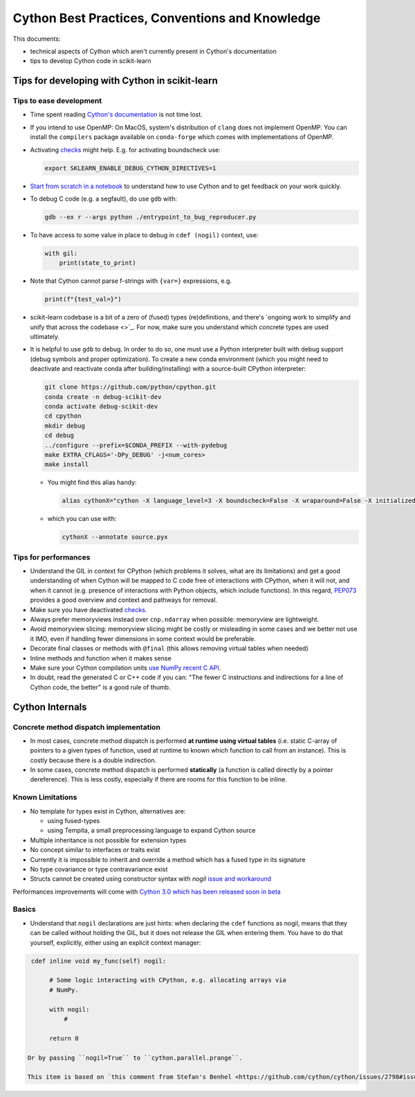 .. _cython:

Cython Best Practices, Conventions and Knowledge
================================================

This documents:

* technical aspects of Cython which aren't currently present in Cython's documentation
* tips to develop Cython code in scikit-learn

Tips for developing with Cython in scikit-learn
-----------------------------------------------

Tips to ease development
^^^^^^^^^^^^^^^^^^^^^^^^

* Time spent reading `Cython's documentation <https://cython.readthedocs.io/en/latest/>`_ is not time lost.

* If you intend to use OpenMP: On MacOS, system's distribution of ``clang`` does not implement OpenMP.
  You can install the ``compilers`` package available on ``conda-forge`` which comes with implementations of OpenMP.

* Activating `checks <https://github.com/scikit-learn/scikit-learn/blob/62a017efa047e9581ae7df8bbaa62cf4c0544ee4/sklearn/_build_utils/__init__.py#L68-L87>`_ might help. E.g. for activating boundscheck use:

  .. code-block:: bash

         export SKLEARN_ENABLE_DEBUG_CYTHON_DIRECTIVES=1

* `Start from scratch in a notebook <https://cython.readthedocs.io/en/latest/src/quickstart/build.html#using-the-jupyter-notebook>`_ to understand how to use Cython and to get feedback on your work quickly.

* To debug C code (e.g. a segfault), do use ``gdb`` with:

  .. code-block:: bash

         gdb --ex r --args python ./entrypoint_to_bug_reproducer.py

* To have access to some value in place to debug in ``cdef (nogil)`` context, use:

  .. code-block:: cython

         with gil:
             print(state_to_print)

* Note that Cython cannot parse f-strings with ``{var=}`` expressions, e.g.

  .. code-block:: bash

         print(f"{test_val=}")

* scikit-learn codebase is a bit of a zero of (fused) types (re)definitions, and there's `ongoing work to simplify
  and unify that across the codebase <>`_. For now, make sure you understand which concrete types are used ultimately.

* It is helpful to use ``gdb`` to debug. In order to do so, one must use a Python interpreter built with debug support
  (debug symbols and proper optimization). To create a new conda environment (which you might need to deactivate and
  reactivate conda after building/installing) with a source-built CPython interpreter:

  .. code-block:: bash

         git clone https://github.com/python/cpython.git
         conda create -n debug-scikit-dev
         conda activate debug-scikit-dev
         cd cpython
         mkdir debug
         cd debug
         ../configure --prefix=$CONDA_PREFIX --with-pydebug
         make EXTRA_CFLAGS='-DPy_DEBUG' -j<num_cores>
         make install

  * You might find this alias handy:

    .. code-block::

         alias cythonX="cython -X language_level=3 -X boundscheck=False -X wraparound=False -X initializedcheck=False -X nonecheck=False -X cdivision=True"

  * which you can use with:

    .. code-block::

         cythonX --annotate source.pyx

Tips for performances
^^^^^^^^^^^^^^^^^^^^^

* Understand the GIL in context for CPython (which problems it solves, what are its limitations) and get a good
  understanding of when Cython will be mapped to C code free of interactions with CPython, when it will not, and when
  it cannot (e.g. presence of interactions with Python objects, which include functions). In this regard,
  `PEP073 <https://peps.python.org/pep-0703/>`_ provides a good overview and context and pathways for removal.

* Make sure you have deactivated `checks <https://github.com/scikit-learn/scikit-learn/blob/62a017efa047e9581ae7df8bbaa62cf4c0544ee4/sklearn/_build_utils/__init__.py#L68-L87>`_.

* Always prefer memoryviews instead over ``cnp.ndarray`` when possible: memoryview are lightweight.

* Avoid memoryview slicing: memoryview slicing might be costly or misleading in some cases and we better not use it IMO,
  even if handling fewer dimensions in some context would be preferable.

* Decorate final classes or methods with ``@final`` (this allows removing virtual tables when needed)

* Inline methods and function when it makes sense

* Make sure your Cython compilation units `use NumPy recent C API <https://github.com/scikit-learn/scikit-learn/blob/62a017efa047e9581ae7df8bbaa62cf4c0544ee4/setup.py#L64-L70>`_.

* In doubt, read the generated C or C++ code if you can: "The fewer C instructions and indirections for a line of
  Cython code, the better" is a good rule of thumb.

Cython Internals
----------------

Concrete method dispatch implementation
^^^^^^^^^^^^^^^^^^^^^^^^^^^^^^^^^^^^^^^

* In most cases, concrete method dispatch is performed **at runtime using virtual tables**
  (i.e. static C-array of pointers to a given types of function, used at runtime to known which
  function to call from an instance). This is costly because there is a double indirection.

* In some cases, concrete method dispatch is performed **statically** (a function is called
  directly by a pointer dereference). This is less costly, especially if there are rooms
  for this function to be inline.

Known Limitations
^^^^^^^^^^^^^^^^^

* No template for types exist in Cython, alternatives are:

  * using fused-types
  * using Tempita, a small preprocessing language to expand Cython source

* Multiple inheritance is not possible for extension types

* No concept similar to interfaces or traits exist

* Currently it is impossible to inherit and override a method which has a fused type in its signature

* No type covariance or type contravariance exist

* Structs cannot be created using constructor syntax with `nogil` `issue and workaround <https://github.com/cython/cython/issues/1642>`_

Performances improvements will come with `Cython 3.0 which has been released soon in beta <https://github.com/cython/cython/issues/4022#issuecomment-1445210880>`_

Basics
^^^^^^

* Understand that ``nogil`` declarations are just hints: when declaring the ``cdef`` functions as nogil,
  means that they can be called without holding the GIL, but it does not release the GIL when entering them.
  You have to do that yourself, explicitly, either using an explicit context manager:

.. code-block:: cython

   cdef inline void my_func(self) nogil:

        # Some logic interacting with CPython, e.g. allocating arrays via
        # NumPy.

        with nogil:
            #

        return 0

  Or by passing ``nogil=True`` to ``cython.parallel.prange``.

  This item is based on `this comment from Stefan's Benhel <https://github.com/cython/cython/issues/2798#issuecomment-459971828>`_
